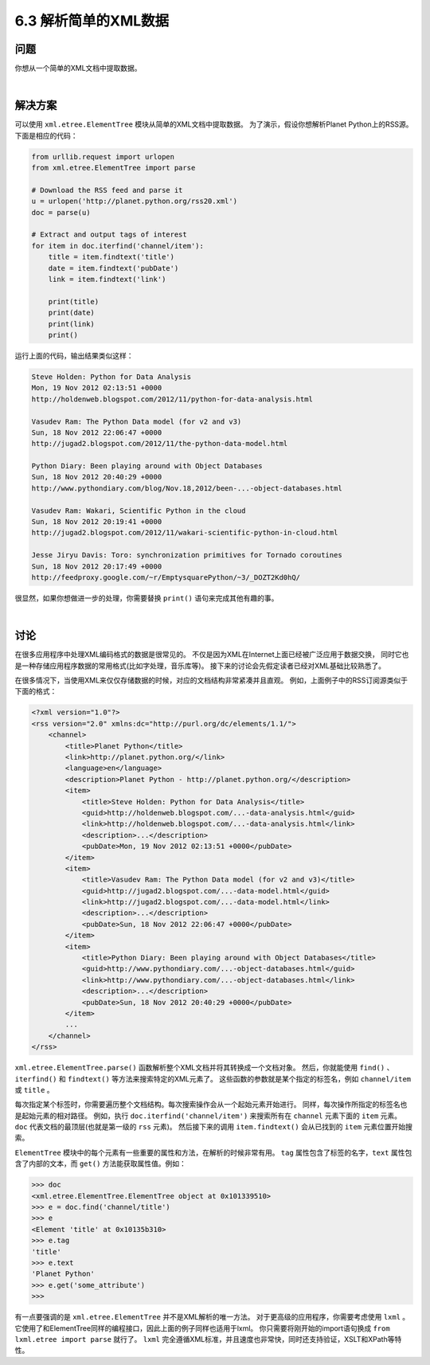 ============================
6.3 解析简单的XML数据
============================

----------
问题
----------
你想从一个简单的XML文档中提取数据。

|

----------
解决方案
----------
可以使用 ``xml.etree.ElementTree`` 模块从简单的XML文档中提取数据。
为了演示，假设你想解析Planet Python上的RSS源。下面是相应的代码：

.. code-block:: python

    from urllib.request import urlopen
    from xml.etree.ElementTree import parse

    # Download the RSS feed and parse it
    u = urlopen('http://planet.python.org/rss20.xml')
    doc = parse(u)

    # Extract and output tags of interest
    for item in doc.iterfind('channel/item'):
        title = item.findtext('title')
        date = item.findtext('pubDate')
        link = item.findtext('link')

        print(title)
        print(date)
        print(link)
        print()

运行上面的代码，输出结果类似这样：

.. code-block:: python

    Steve Holden: Python for Data Analysis
    Mon, 19 Nov 2012 02:13:51 +0000
    http://holdenweb.blogspot.com/2012/11/python-for-data-analysis.html

    Vasudev Ram: The Python Data model (for v2 and v3)
    Sun, 18 Nov 2012 22:06:47 +0000
    http://jugad2.blogspot.com/2012/11/the-python-data-model.html

    Python Diary: Been playing around with Object Databases
    Sun, 18 Nov 2012 20:40:29 +0000
    http://www.pythondiary.com/blog/Nov.18,2012/been-...-object-databases.html

    Vasudev Ram: Wakari, Scientific Python in the cloud
    Sun, 18 Nov 2012 20:19:41 +0000
    http://jugad2.blogspot.com/2012/11/wakari-scientific-python-in-cloud.html

    Jesse Jiryu Davis: Toro: synchronization primitives for Tornado coroutines
    Sun, 18 Nov 2012 20:17:49 +0000
    http://feedproxy.google.com/~r/EmptysquarePython/~3/_DOZT2Kd0hQ/

很显然，如果你想做进一步的处理，你需要替换 ``print()`` 语句来完成其他有趣的事。

|

----------
讨论
----------
在很多应用程序中处理XML编码格式的数据是很常见的。
不仅是因为XML在Internet上面已经被广泛应用于数据交换，
同时它也是一种存储应用程序数据的常用格式(比如字处理，音乐库等)。
接下来的讨论会先假定读者已经对XML基础比较熟悉了。

在很多情况下，当使用XML来仅仅存储数据的时候，对应的文档结构非常紧凑并且直观。
例如，上面例子中的RSS订阅源类似于下面的格式：

.. code-block:: python

    <?xml version="1.0"?>
    <rss version="2.0" xmlns:dc="http://purl.org/dc/elements/1.1/">
        <channel>
            <title>Planet Python</title>
            <link>http://planet.python.org/</link>
            <language>en</language>
            <description>Planet Python - http://planet.python.org/</description>
            <item>
                <title>Steve Holden: Python for Data Analysis</title>
                <guid>http://holdenweb.blogspot.com/...-data-analysis.html</guid>
                <link>http://holdenweb.blogspot.com/...-data-analysis.html</link>
                <description>...</description>
                <pubDate>Mon, 19 Nov 2012 02:13:51 +0000</pubDate>
            </item>
            <item>
                <title>Vasudev Ram: The Python Data model (for v2 and v3)</title>
                <guid>http://jugad2.blogspot.com/...-data-model.html</guid>
                <link>http://jugad2.blogspot.com/...-data-model.html</link>
                <description>...</description>
                <pubDate>Sun, 18 Nov 2012 22:06:47 +0000</pubDate>
            </item>
            <item>
                <title>Python Diary: Been playing around with Object Databases</title>
                <guid>http://www.pythondiary.com/...-object-databases.html</guid>
                <link>http://www.pythondiary.com/...-object-databases.html</link>
                <description>...</description>
                <pubDate>Sun, 18 Nov 2012 20:40:29 +0000</pubDate>
            </item>
            ...
        </channel>
    </rss>

``xml.etree.ElementTree.parse()`` 函数解析整个XML文档并将其转换成一个文档对象。
然后，你就能使用 ``find()`` 、``iterfind()`` 和 ``findtext()`` 等方法来搜索特定的XML元素了。
这些函数的参数就是某个指定的标签名，例如 ``channel/item`` 或 ``title`` 。

每次指定某个标签时，你需要遍历整个文档结构。每次搜索操作会从一个起始元素开始进行。
同样，每次操作所指定的标签名也是起始元素的相对路径。
例如，执行 ``doc.iterfind('channel/item')`` 来搜索所有在 ``channel`` 元素下面的 ``item`` 元素。
``doc`` 代表文档的最顶层(也就是第一级的 ``rss`` 元素)。
然后接下来的调用 ``item.findtext()`` 会从已找到的 ``item`` 元素位置开始搜索。

``ElementTree`` 模块中的每个元素有一些重要的属性和方法，在解析的时候非常有用。
``tag`` 属性包含了标签的名字，``text`` 属性包含了内部的文本，而 ``get()`` 方法能获取属性值。例如：

.. code-block:: python

    >>> doc
    <xml.etree.ElementTree.ElementTree object at 0x101339510>
    >>> e = doc.find('channel/title')
    >>> e
    <Element 'title' at 0x10135b310>
    >>> e.tag
    'title'
    >>> e.text
    'Planet Python'
    >>> e.get('some_attribute')
    >>>

有一点要强调的是 ``xml.etree.ElementTree`` 并不是XML解析的唯一方法。
对于更高级的应用程序，你需要考虑使用 ``lxml`` 。
它使用了和ElementTree同样的编程接口，因此上面的例子同样也适用于lxml。
你只需要将刚开始的import语句换成 ``from lxml.etree import parse`` 就行了。
``lxml`` 完全遵循XML标准，并且速度也非常快，同时还支持验证，XSLT和XPath等特性。
